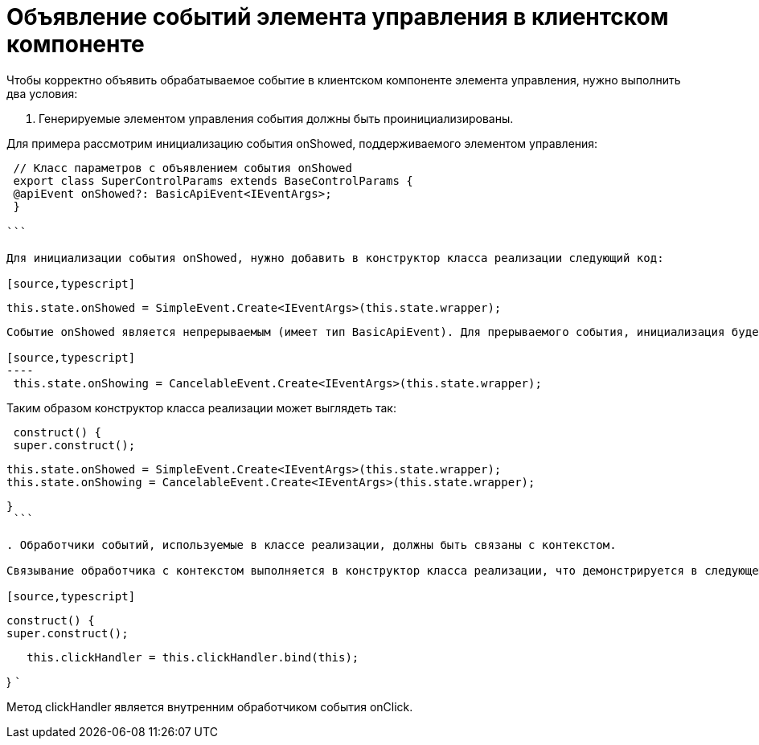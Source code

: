 = Объявление событий элемента управления в клиентском компоненте

Чтобы корректно объявить обрабатываемое событие в клиентском компоненте элемента управления, нужно выполнить два условия:

. Генерируемые элементом управления события должны быть проинициализированы.

Для примера рассмотрим инициализацию события onShowed, поддерживаемого элементом управления:

[source,typescript]
----
 // Класс параметров с объявлением события onShowed
 export class SuperControlParams extends BaseControlParams {
 @apiEvent onShowed?: BasicApiEvent<IEventArgs>;
 }

```

Для инициализации события onShowed, нужно добавить в конструктор класса реализации следующий код:

[source,typescript]
----
 this.state.onShowed = SimpleEvent.Create<IEventArgs>(this.state.wrapper);

```

Событие onShowed является непрерываемым (имеет тип BasicApiEvent). Для прерываемого события, инициализация будет выглядеть следующим образом:

[source,typescript]
----
 this.state.onShowing = CancelableEvent.Create<IEventArgs>(this.state.wrapper);

```

Таким образом конструктор класса реализации может выглядеть так:

[source,typescript]
----
 construct() {
 super.construct();

----
   this.state.onShowed = SimpleEvent.Create<IEventArgs>(this.state.wrapper);
   this.state.onShowing = CancelableEvent.Create<IEventArgs>(this.state.wrapper);
----

}
 ```

. Обработчики событий, используемые в классе реализации, должны быть связаны с контекстом.

Связывание обработчика с контекстом выполняется в конструктор класса реализации, что демонстрируется в следующем коде, в котором выполняется связывание с контекстом обработчика события onClick.

[source,typescript]
----
 construct() {
 super.construct();

----
   this.clickHandler = this.clickHandler.bind(this);
----

}
 ```

Метод clickHandler является внутренним обработчиком события onClick.